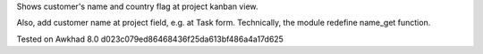 Shows customer's name and country flag at project kanban view.

Also, add customer name at project field, e.g. at Task
form. Technically, the module redefine name_get function.

Tested on Awkhad 8.0 d023c079ed86468436f25da613bf486a4a17d625
